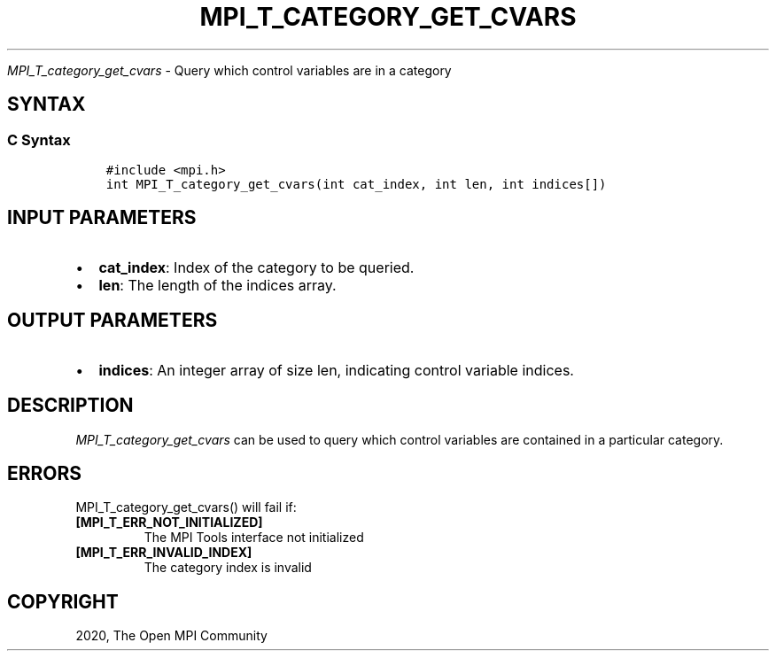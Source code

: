 .\" Man page generated from reStructuredText.
.
.TH "MPI_T_CATEGORY_GET_CVARS" "3" "Jan 03, 2022" "" "Open MPI"
.
.nr rst2man-indent-level 0
.
.de1 rstReportMargin
\\$1 \\n[an-margin]
level \\n[rst2man-indent-level]
level margin: \\n[rst2man-indent\\n[rst2man-indent-level]]
-
\\n[rst2man-indent0]
\\n[rst2man-indent1]
\\n[rst2man-indent2]
..
.de1 INDENT
.\" .rstReportMargin pre:
. RS \\$1
. nr rst2man-indent\\n[rst2man-indent-level] \\n[an-margin]
. nr rst2man-indent-level +1
.\" .rstReportMargin post:
..
.de UNINDENT
. RE
.\" indent \\n[an-margin]
.\" old: \\n[rst2man-indent\\n[rst2man-indent-level]]
.nr rst2man-indent-level -1
.\" new: \\n[rst2man-indent\\n[rst2man-indent-level]]
.in \\n[rst2man-indent\\n[rst2man-indent-level]]u
..
.sp
\fI\%MPI_T_category_get_cvars\fP \- Query which control variables are in a
category
.SH SYNTAX
.SS C Syntax
.INDENT 0.0
.INDENT 3.5
.sp
.nf
.ft C
#include <mpi.h>
int MPI_T_category_get_cvars(int cat_index, int len, int indices[])
.ft P
.fi
.UNINDENT
.UNINDENT
.SH INPUT PARAMETERS
.INDENT 0.0
.IP \(bu 2
\fBcat_index\fP: Index of the category to be queried.
.IP \(bu 2
\fBlen\fP: The length of the indices array.
.UNINDENT
.SH OUTPUT PARAMETERS
.INDENT 0.0
.IP \(bu 2
\fBindices\fP: An integer array of size len, indicating control variable indices.
.UNINDENT
.SH DESCRIPTION
.sp
\fI\%MPI_T_category_get_cvars\fP can be used to query which control variables
are contained in a particular category.
.SH ERRORS
.sp
MPI_T_category_get_cvars() will fail if:
.INDENT 0.0
.TP
.B [MPI_T_ERR_NOT_INITIALIZED]
The MPI Tools interface not initialized
.TP
.B [MPI_T_ERR_INVALID_INDEX]
The category index is invalid
.UNINDENT
.SH COPYRIGHT
2020, The Open MPI Community
.\" Generated by docutils manpage writer.
.
